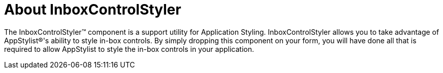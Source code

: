 ﻿////

|metadata|
{
    "name": "win-inboxcontrolstyler-about-inboxcontrolstyler",
    "controlName": [],
    "tags": ["Getting Started"],
    "guid": "{09353DE8-9D1C-42B0-9CCC-E820065C1A45}",  
    "buildFlags": [],
    "createdOn": "0001-01-01T00:00:00Z"
}
|metadata|
////

= About InboxControlStyler

The InboxControlStyler™ component is a support utility for Application Styling. InboxControlStyler allows you to take advantage of AppStylist®'s ability to style in-box controls. By simply dropping this component on your form, you will have done all that is required to allow AppStylist to style the in-box controls in your application.